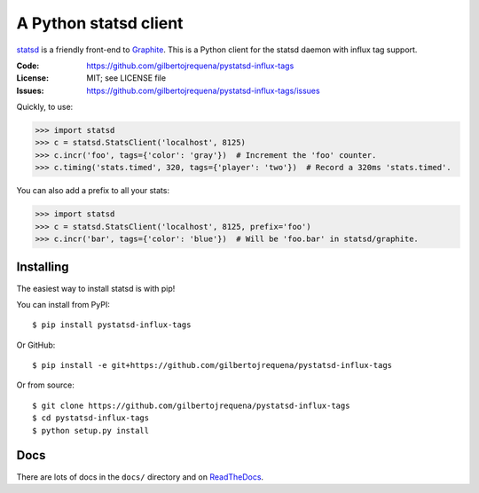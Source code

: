 ======================
A Python statsd client
======================

statsd_ is a friendly front-end to Graphite_. This is a Python client
for the statsd daemon with influx tag support.

:Code:          https://github.com/gilbertojrequena/pystatsd-influx-tags
:License:       MIT; see LICENSE file
:Issues:        https://github.com/gilbertojrequena/pystatsd-influx-tags/issues

Quickly, to use:

.. code-block:: python

    >>> import statsd
    >>> c = statsd.StatsClient('localhost', 8125)
    >>> c.incr('foo', tags={'color': 'gray'})  # Increment the 'foo' counter.
    >>> c.timing('stats.timed', 320, tags={'player': 'two'})  # Record a 320ms 'stats.timed'.

You can also add a prefix to all your stats:

.. code-block:: python

    >>> import statsd
    >>> c = statsd.StatsClient('localhost', 8125, prefix='foo')
    >>> c.incr('bar', tags={'color': 'blue'})  # Will be 'foo.bar' in statsd/graphite.


Installing
==========

The easiest way to install statsd is with pip!

You can install from PyPI::

    $ pip install pystatsd-influx-tags

Or GitHub::

    $ pip install -e git+https://github.com/gilbertojrequena/pystatsd-influx-tags

Or from source::

    $ git clone https://github.com/gilbertojrequena/pystatsd-influx-tags
    $ cd pystatsd-influx-tags
    $ python setup.py install


Docs
====

There are lots of docs in the ``docs/`` directory and on ReadTheDocs_.


.. _statsd: https://github.com/etsy/statsd
.. _Graphite: https://graphite.readthedocs.io/
.. _ReadTheDocs: https://statsd.readthedocs.io/en/latest/index.html

